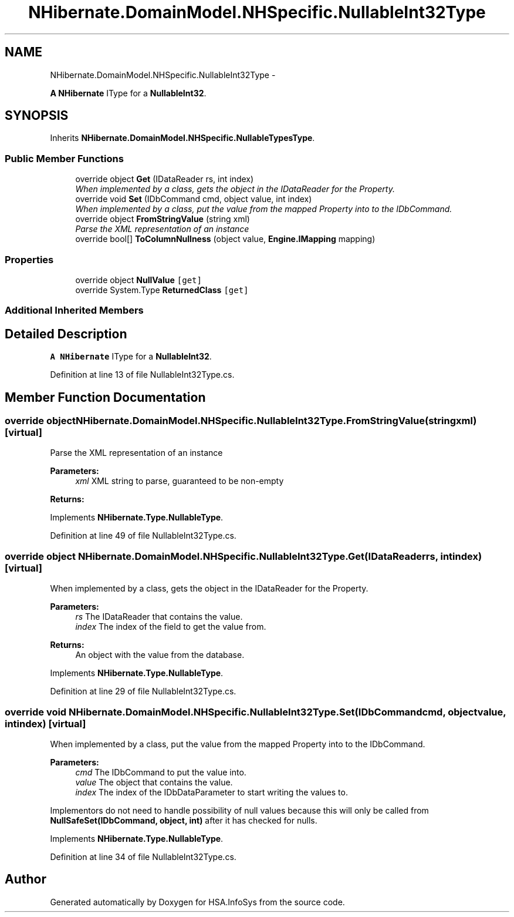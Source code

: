 .TH "NHibernate.DomainModel.NHSpecific.NullableInt32Type" 3 "Fri Jul 5 2013" "Version 1.0" "HSA.InfoSys" \" -*- nroff -*-
.ad l
.nh
.SH NAME
NHibernate.DomainModel.NHSpecific.NullableInt32Type \- 
.PP
\fBA\fP \fBNHibernate\fP IType for a \fBNullableInt32\fP\&.  

.SH SYNOPSIS
.br
.PP
.PP
Inherits \fBNHibernate\&.DomainModel\&.NHSpecific\&.NullableTypesType\fP\&.
.SS "Public Member Functions"

.in +1c
.ti -1c
.RI "override object \fBGet\fP (IDataReader rs, int index)"
.br
.RI "\fIWhen implemented by a class, gets the object in the IDataReader for the Property\&. \fP"
.ti -1c
.RI "override void \fBSet\fP (IDbCommand cmd, object value, int index)"
.br
.RI "\fIWhen implemented by a class, put the value from the mapped Property into to the IDbCommand\&. \fP"
.ti -1c
.RI "override object \fBFromStringValue\fP (string xml)"
.br
.RI "\fIParse the XML representation of an instance \fP"
.ti -1c
.RI "override bool[] \fBToColumnNullness\fP (object value, \fBEngine\&.IMapping\fP mapping)"
.br
.in -1c
.SS "Properties"

.in +1c
.ti -1c
.RI "override object \fBNullValue\fP\fC [get]\fP"
.br
.ti -1c
.RI "override System\&.Type \fBReturnedClass\fP\fC [get]\fP"
.br
.in -1c
.SS "Additional Inherited Members"
.SH "Detailed Description"
.PP 
\fBA\fP \fBNHibernate\fP IType for a \fBNullableInt32\fP\&. 


.PP
Definition at line 13 of file NullableInt32Type\&.cs\&.
.SH "Member Function Documentation"
.PP 
.SS "override object NHibernate\&.DomainModel\&.NHSpecific\&.NullableInt32Type\&.FromStringValue (stringxml)\fC [virtual]\fP"

.PP
Parse the XML representation of an instance 
.PP
\fBParameters:\fP
.RS 4
\fIxml\fP XML string to parse, guaranteed to be non-empty
.RE
.PP
\fBReturns:\fP
.RS 4
.RE
.PP

.PP
Implements \fBNHibernate\&.Type\&.NullableType\fP\&.
.PP
Definition at line 49 of file NullableInt32Type\&.cs\&.
.SS "override object NHibernate\&.DomainModel\&.NHSpecific\&.NullableInt32Type\&.Get (IDataReaderrs, intindex)\fC [virtual]\fP"

.PP
When implemented by a class, gets the object in the IDataReader for the Property\&. 
.PP
\fBParameters:\fP
.RS 4
\fIrs\fP The IDataReader that contains the value\&.
.br
\fIindex\fP The index of the field to get the value from\&.
.RE
.PP
\fBReturns:\fP
.RS 4
An object with the value from the database\&.
.RE
.PP

.PP
Implements \fBNHibernate\&.Type\&.NullableType\fP\&.
.PP
Definition at line 29 of file NullableInt32Type\&.cs\&.
.SS "override void NHibernate\&.DomainModel\&.NHSpecific\&.NullableInt32Type\&.Set (IDbCommandcmd, objectvalue, intindex)\fC [virtual]\fP"

.PP
When implemented by a class, put the value from the mapped Property into to the IDbCommand\&. 
.PP
\fBParameters:\fP
.RS 4
\fIcmd\fP The IDbCommand to put the value into\&.
.br
\fIvalue\fP The object that contains the value\&.
.br
\fIindex\fP The index of the IDbDataParameter to start writing the values to\&.
.RE
.PP
.PP
Implementors do not need to handle possibility of null values because this will only be called from \fBNullSafeSet(IDbCommand, object, int)\fP after it has checked for nulls\&. 
.PP
Implements \fBNHibernate\&.Type\&.NullableType\fP\&.
.PP
Definition at line 34 of file NullableInt32Type\&.cs\&.

.SH "Author"
.PP 
Generated automatically by Doxygen for HSA\&.InfoSys from the source code\&.
